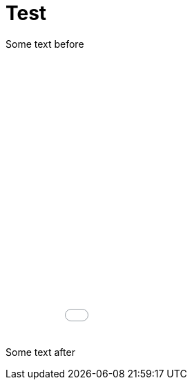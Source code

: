 = Test

Some text before

++++
<iframe width="100%" height="400" frameborder="0" scrolling="no" src="/images/Test-HTML/Test VMA - 2016-10-09 - Fabien.html"></iframe>
++++

Some text after
